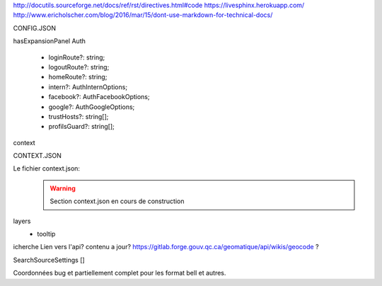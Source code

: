 http://docutils.sourceforge.net/docs/ref/rst/directives.html#code
https://livesphinx.herokuapp.com/
http://www.ericholscher.com/blog/2016/mar/15/dont-use-markdown-for-technical-docs/


CONFIG.JSON

hasExpansionPanel
Auth

    - loginRoute?: string;
    - logoutRoute?: string;
    - homeRoute?: string;
    - intern?: AuthInternOptions;
    - facebook?: AuthFacebookOptions;
    - google?: AuthGoogleOptions;
    - trustHosts?: string[];
    - profilsGuard?: string[];

context



CONTEXT.JSON

Le fichier context.json:
    .. warning::
       Section context.json en cours de construction


layers
    - tooltip



icherche 
Lien vers l'api? contenu a jour?
https://gitlab.forge.gouv.qc.ca/geomatique/api/wikis/geocode ?

SearchSourceSettings []

Coordonnées bug et partiellement complet pour les format bell et autres.

